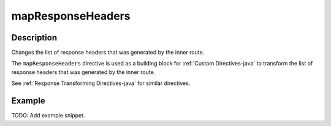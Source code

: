 .. _-mapResponseHeaders-java-:

mapResponseHeaders
==================

Description
-----------
Changes the list of response headers that was generated by the inner route.

The ``mapResponseHeaders`` directive is used as a building block for :ref:`Custom Directives-java` to transform the list of
response headers that was generated by the inner route.

See :ref:`Response Transforming Directives-java` for similar directives.

Example
-------
TODO: Add example snippet.
